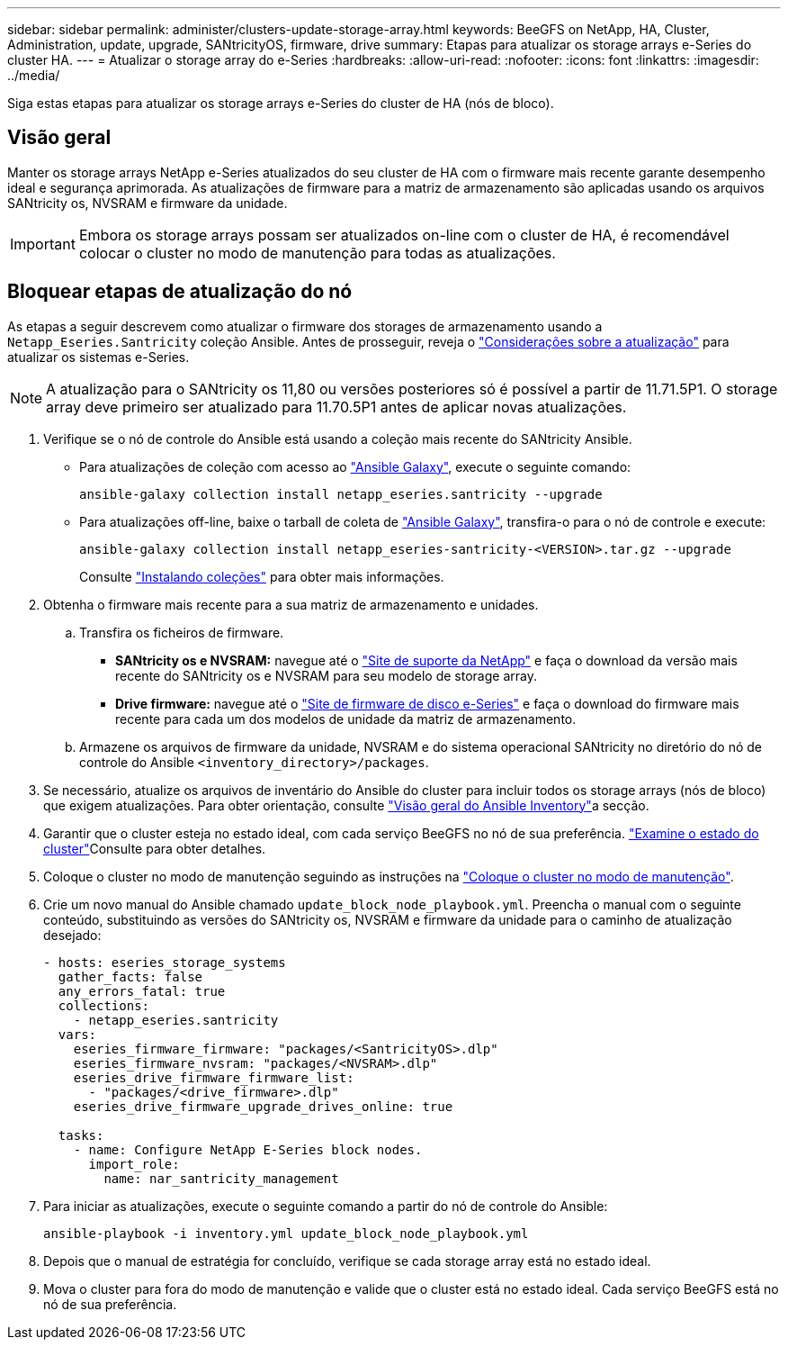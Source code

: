 ---
sidebar: sidebar 
permalink: administer/clusters-update-storage-array.html 
keywords: BeeGFS on NetApp, HA, Cluster, Administration, update, upgrade, SANtricityOS, firmware, drive 
summary: Etapas para atualizar os storage arrays e-Series do cluster HA. 
---
= Atualizar o storage array do e-Series
:hardbreaks:
:allow-uri-read: 
:nofooter: 
:icons: font
:linkattrs: 
:imagesdir: ../media/


[role="lead"]
Siga estas etapas para atualizar os storage arrays e-Series do cluster de HA (nós de bloco).



== Visão geral

Manter os storage arrays NetApp e-Series atualizados do seu cluster de HA com o firmware mais recente garante desempenho ideal e segurança aprimorada. As atualizações de firmware para a matriz de armazenamento são aplicadas usando os arquivos SANtricity os, NVSRAM e firmware da unidade.


IMPORTANT: Embora os storage arrays possam ser atualizados on-line com o cluster de HA, é recomendável colocar o cluster no modo de manutenção para todas as atualizações.



== Bloquear etapas de atualização do nó

As etapas a seguir descrevem como atualizar o firmware dos storages de armazenamento usando a `Netapp_Eseries.Santricity` coleção Ansible. Antes de prosseguir, reveja o link:https://docs.netapp.com/us-en/e-series/upgrade-santricity/overview-upgrade-consider-task.html["Considerações sobre a atualização"^] para atualizar os sistemas e-Series.


NOTE: A atualização para o SANtricity os 11,80 ou versões posteriores só é possível a partir de 11.71.5P1. O storage array deve primeiro ser atualizado para 11.70.5P1 antes de aplicar novas atualizações.

. Verifique se o nó de controle do Ansible está usando a coleção mais recente do SANtricity Ansible.
+
** Para atualizações de coleção com acesso ao link:https://galaxy.ansible.com/netapp_eseries/beegfs["Ansible Galaxy"^], execute o seguinte comando:
+
[source, console]
----
ansible-galaxy collection install netapp_eseries.santricity --upgrade
----
** Para atualizações off-line, baixe o tarball de coleta de link:https://galaxy.ansible.com/ui/repo/published/netapp_eseries/santricity/["Ansible Galaxy"^], transfira-o para o nó de controle e execute:
+
[source, console]
----
ansible-galaxy collection install netapp_eseries-santricity-<VERSION>.tar.gz --upgrade
----
+
Consulte link:https://docs.ansible.com/ansible/latest/collections_guide/collections_installing.html["Instalando coleções"^] para obter mais informações.



. Obtenha o firmware mais recente para a sua matriz de armazenamento e unidades.
+
.. Transfira os ficheiros de firmware.
+
*** *SANtricity os e NVSRAM:* navegue até o link:https://mysupport.netapp.com/site/products/all/details/eseries-santricityos/downloads-tab["Site de suporte da NetApp"^] e faça o download da versão mais recente do SANtricity os e NVSRAM para seu modelo de storage array.
*** *Drive firmware:* navegue até o link:https://mysupport.netapp.com/site/downloads/firmware/e-series-disk-firmware["Site de firmware de disco e-Series"^] e faça o download do firmware mais recente para cada um dos modelos de unidade da matriz de armazenamento.


.. Armazene os arquivos de firmware da unidade, NVSRAM e do sistema operacional SANtricity no diretório do nó de controle do Ansible `<inventory_directory>/packages`.


. Se necessário, atualize os arquivos de inventário do Ansible do cluster para incluir todos os storage arrays (nós de bloco) que exigem atualizações. Para obter orientação, consulte link:../custom/architectures-inventory-overview.html["Visão geral do Ansible Inventory"^]a secção.
. Garantir que o cluster esteja no estado ideal, com cada serviço BeeGFS no nó de sua preferência. link:clusters-examine-state.html["Examine o estado do cluster"^]Consulte para obter detalhes.
. Coloque o cluster no modo de manutenção seguindo as instruções na link:clusters-maintenance-mode.html["Coloque o cluster no modo de manutenção"^].
. Crie um novo manual do Ansible chamado `update_block_node_playbook.yml`. Preencha o manual com o seguinte conteúdo, substituindo as versões do SANtricity os, NVSRAM e firmware da unidade para o caminho de atualização desejado:
+
....
- hosts: eseries_storage_systems
  gather_facts: false
  any_errors_fatal: true
  collections:
    - netapp_eseries.santricity
  vars:
    eseries_firmware_firmware: "packages/<SantricityOS>.dlp"
    eseries_firmware_nvsram: "packages/<NVSRAM>.dlp"
    eseries_drive_firmware_firmware_list:
      - "packages/<drive_firmware>.dlp"
    eseries_drive_firmware_upgrade_drives_online: true

  tasks:
    - name: Configure NetApp E-Series block nodes.
      import_role:
        name: nar_santricity_management
....
. Para iniciar as atualizações, execute o seguinte comando a partir do nó de controle do Ansible:
+
[listing]
----
ansible-playbook -i inventory.yml update_block_node_playbook.yml
----
. Depois que o manual de estratégia for concluído, verifique se cada storage array está no estado ideal.
. Mova o cluster para fora do modo de manutenção e valide que o cluster está no estado ideal. Cada serviço BeeGFS está no nó de sua preferência.

